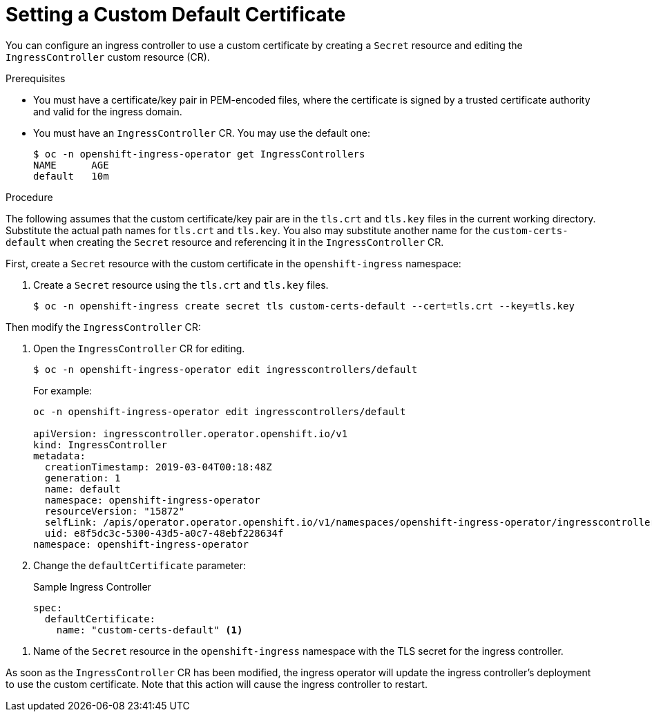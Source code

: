 // Module included in the following assemblies:
//
// * ingress/ingress-operator.adoc

[id='ingress-setting-a-custom-default-certificate-{context}']
= Setting a Custom Default Certificate

You can configure an ingress controller to use a custom certificate by creating a `Secret` resource and editing the `IngressController` custom resource (CR).

.Prerequisites

* You must have a certificate/key pair in PEM-encoded files, where the certificate is signed by a trusted certificate authority and valid for the ingress domain.

* You must have an `IngressController` CR.  You may use the default one:
+
----
$ oc -n openshift-ingress-operator get IngressControllers
NAME      AGE
default   10m
----

.Procedure

The following assumes that the custom certificate/key pair are in the `tls.crt` and `tls.key` files in the current working directory.  Substitute the actual path names for `tls.crt` and `tls.key`.  You also may substitute another name for the `custom-certs-default` when creating the `Secret` resource and referencing it in the `IngressController` CR.

First, create a `Secret` resource with the custom certificate in the `openshift-ingress` namespace:

. Create a `Secret` resource using the `tls.crt` and `tls.key` files.
+
----
$ oc -n openshift-ingress create secret tls custom-certs-default --cert=tls.crt --key=tls.key
----

Then modify the `IngressController` CR:

. Open the `IngressController` CR for editing.
+
----
$ oc -n openshift-ingress-operator edit ingresscontrollers/default
----
+
For example:
+
----
oc -n openshift-ingress-operator edit ingresscontrollers/default

apiVersion: ingresscontroller.operator.openshift.io/v1
kind: IngressController
metadata:
  creationTimestamp: 2019-03-04T00:18:48Z
  generation: 1
  name: default
  namespace: openshift-ingress-operator
  resourceVersion: "15872"
  selfLink: /apis/operator.operator.openshift.io/v1/namespaces/openshift-ingress-operator/ingresscontrollers/default
  uid: e8f5dc3c-5300-43d5-a0c7-48ebf228634f
namespace: openshift-ingress-operator
----

. Change the `defaultCertificate` parameter:
+
.Sample Ingress Controller
[source,yaml]
----
spec:
  defaultCertificate:
    name: "custom-certs-default" <1>
----

<1> Name of the `Secret` resource in the `openshift-ingress` namespace with the TLS secret for the ingress controller.

As soon as the `IngressController` CR has been modified, the ingress operator will update the ingress controller's deployment to use the custom certificate.  Note that this action will cause the ingress controller to restart.
